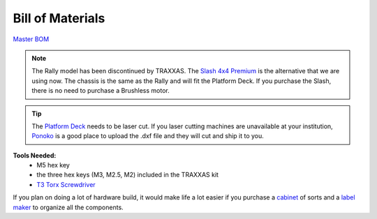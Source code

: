 
.. _doc_BOM:

Bill of Materials
------------------------
`Master BOM <https://docs.google.com/spreadsheets/d/1ykUyrZq-vLlMTf0TIcdMrRbGKcRWglW6ol76QyGst2I/edit#gid=2038095912>`_
 
.. note:: 
	The Rally model has been discontinued by TRAXXAS. The `Slash 4x4 Premium <https://traxxas.com/products/models/electric/6804Rslash4x4platinum>`_ is the alternative that we are using now. The chassis is the same as the Rally and will fit the Platform Deck. If you purchase the Slash, there is no need to purchase a Brushless motor.

.. tip:: 
	The `Platform Deck <https://www.google.com/url?q=https://drive.google.com/drive/u/1/folders/1o3jRww0UwfmjTBDACD8qu7SDabRzpr5g&sa=D&ust=1585843187302000&usg=AFQjCNGVoQ58ADRmM1Fl6CvUEe602J_JBA>`_ needs to be laser cut. If you laser cutting machines are unavailable at your institution, `Ponoko <https://www.ponoko.com/>`_ is a good place to upload the .dxf file and they will cut and ship it to you.


.. (scroll to the right to see links)

.. raw:: html

    <iframe width="650" height="950" src="https://docs.google.com/spreadsheets/d/e/2PACX-1vQpeGA74hmfi7aZCqyUDgmA6UDSbyWWVRLzpCmqXuTEX1TZNTnYAlQf3Kv69imXkLvwF-V_q2LC5tEd/pubhtml?widget=true&amp;headers=false"></iframe>

.. raw:: html

	<br><br><br>

**Tools Needed:**
	- M5 hex key
	- the three hex keys (M3, M2.5, M2) included in the TRAXXAS kit 
	- `T3 Torx Screwdriver <https://www.ifixit.com/Store/Tools/T3-Torx-Screwdriver/IF145-041?o=2>`_

If you plan on doing a lot of hardware build, it would make life a lot easier if you purchase a `cabinet <https://www.amazon.com/dp/B07DFDS56H/ref=sspa_dk_detail_0?pd_rd_i=B07DFDS56H&pd_rd_w=ozKLb&pf_rd_p=c83c55b0-5d97-454a-a592-a891098a9709&pd_rd_wg=KgL0C&pf_rd_r=8JJYY9JNB12JSW30ZM0K&pd_rd_r=ebf4fbec-a1e1-46cd-b8f8-8edde070e37c&spLa=ZW5jcnlwdGVkUXVhbGlmaWVyPUFRU00wWTJZWEdIWlYmZW5jcnlwdGVkSWQ9QTA2NTk5NTQyV1pFWENSQlZPUDFVJmVuY3J5cHRlZEFkSWQ9QTAxNDkwNDlXNzlIQ1RKMEtYOU0md2lkZ2V0TmFtZT1zcF9kZXRhaWxfdGhlbWF0aWMmYWN0aW9uPWNsaWNrUmVkaXJlY3QmZG9Ob3RMb2dDbGljaz10cnVl&th=1>`_ of sorts and a `label maker <https://www.amazon.com/Brother-P-touch-PTM95-Styles-Patterns/dp/B01GQHHYFE/ref=sxts_sxwds-bia-wc1_0?cv_ct_cx=label+maker&keywords=label+maker&link_code=qs&pd_rd_i=B01GQHHYFE&pd_rd_r=4ee2aad9-af73-4f7f-b9de-03f0502bbfcc&pd_rd_w=FxGKL&pd_rd_wg=NWCuX&pf_rd_p=c8430d96-912c-40d1-9740-e1beca245dd5&pf_rd_r=WF2G78ZNC8HYQVWWNCEZ&psc=1&qid=1583266676>`_ to organize all the components.  

